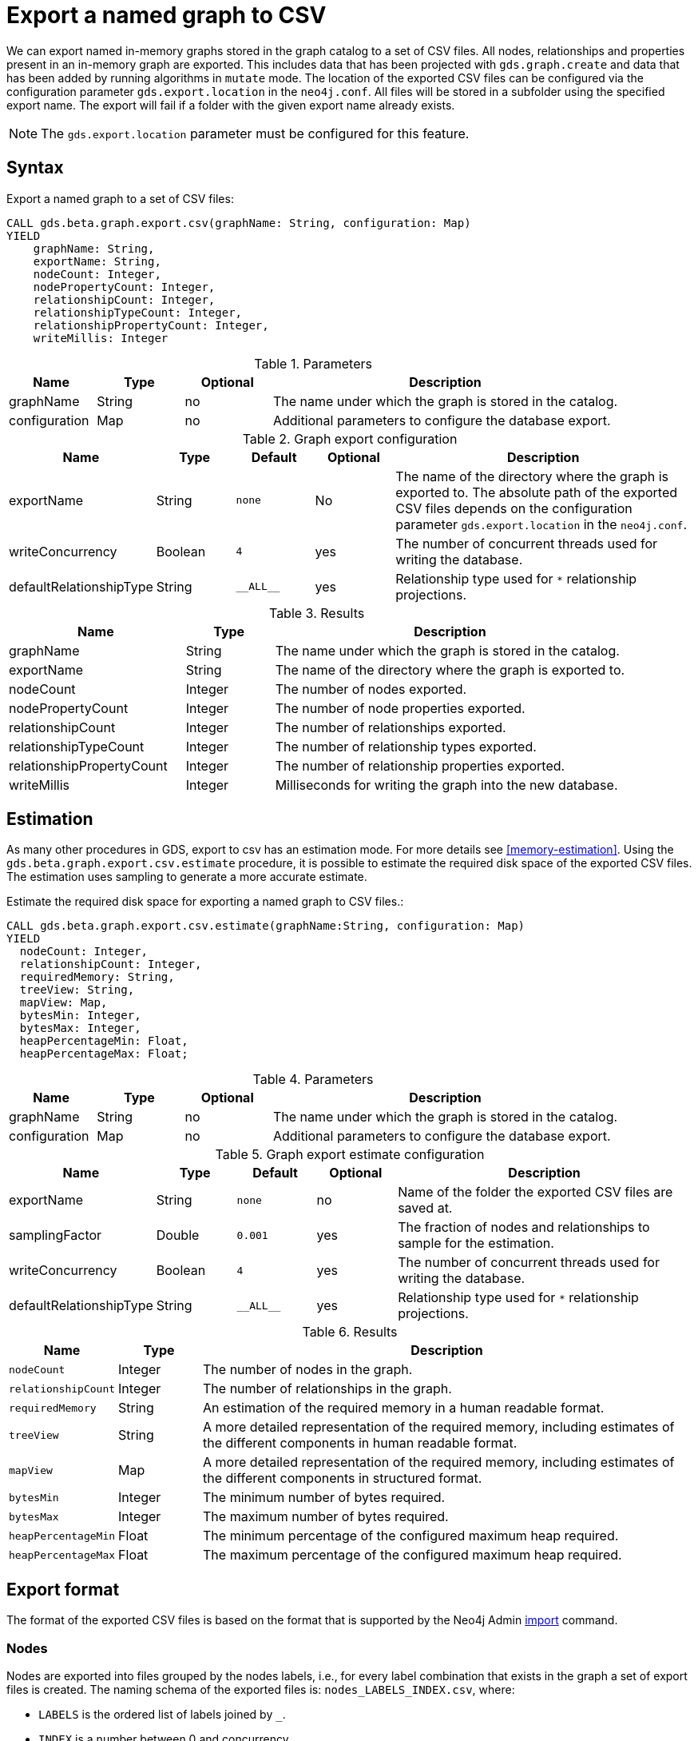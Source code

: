 [[catalog-graph-export-csv]]
[.beta]

= Export a named graph to CSV

We can export named in-memory graphs stored in the graph catalog to a set of CSV files.
All nodes, relationships and properties present in an in-memory graph are exported.
This includes data that has been projected with `gds.graph.create` and data that has been added by running algorithms in `mutate` mode.
The location of the exported CSV files can be configured via the configuration parameter `gds.export.location` in the `neo4j.conf`.
All files will be stored in a subfolder using the specified export name.
The export will fail if a folder with the given export name already exists.

[NOTE]
====
The `gds.export.location` parameter must be configured for this feature.
====

== Syntax

[.graph-export-syntax]
--
.Export a named graph to a set of CSV files:
[source, cypher, role=noplay]
----
CALL gds.beta.graph.export.csv(graphName: String, configuration: Map)
YIELD
    graphName: String,
    exportName: String,
    nodeCount: Integer,
    nodePropertyCount: Integer,
    relationshipCount: Integer,
    relationshipTypeCount: Integer,
    relationshipPropertyCount: Integer,
    writeMillis: Integer
----

.Parameters
[opts="header",cols="1,1,1, 4"]
|===
| Name                  | Type                | Optional | Description
| graphName             | String              | no       | The name under which the graph is stored in the catalog.
| configuration         | Map                 | no       | Additional parameters to configure the database export.
|===

.Graph export configuration
[opts="header",cols="1,1,1m,1,4"]
|===
| Name                    | Type    | Default    | Optional  | Description
| exportName              | String  | none       | No        | The name of the directory where the graph is exported to. The absolute path of the exported CSV files depends on the configuration parameter `gds.export.location` in the `neo4j.conf`.
| writeConcurrency        | Boolean | 4          | yes       | The number of concurrent threads used for writing the database.
| defaultRelationshipType | String  | +__ALL__+  | yes       | Relationship type used for `*` relationship projections.
|===


.Results
[opts="header",cols="2,1,4"]
|===
| Name                      | Type     | Description
| graphName                 | String   | The name under which the graph is stored in the catalog.
| exportName                | String   | The name of the directory where the graph is exported to.
| nodeCount                 | Integer  | The number of nodes exported.
| nodePropertyCount         | Integer  | The number of node properties exported.
| relationshipCount         | Integer  | The number of relationships exported.
| relationshipTypeCount     | Integer  | The number of relationship types exported.
| relationshipPropertyCount | Integer  | The number of relationship properties exported.
| writeMillis               | Integer  | Milliseconds for writing the graph into the new database.
|===
--

== Estimation

As many other procedures in GDS, export to csv has an estimation mode. For more details see <<memory-estimation>>.
Using the `gds.beta.graph.export.csv.estimate` procedure, it is possible to estimate the required disk space of the exported CSV files.
The estimation uses sampling to generate a more accurate estimate.

[.estimate-syntax]
--
.Estimate the required disk space for exporting a named graph to CSV files.:
[source, cypher, role=noplay]
----
CALL gds.beta.graph.export.csv.estimate(graphName:String, configuration: Map)
YIELD
  nodeCount: Integer,
  relationshipCount: Integer,
  requiredMemory: String,
  treeView: String,
  mapView: Map,
  bytesMin: Integer,
  bytesMax: Integer,
  heapPercentageMin: Float,
  heapPercentageMax: Float;
----

.Parameters
[opts="header",cols="1,1,1, 4"]
|===
| Name                  | Type                | Optional | Description
| graphName             | String              | no       | The name under which the graph is stored in the catalog.
| configuration         | Map                 | no       | Additional parameters to configure the database export.
|===

.Graph export estimate configuration
[opts="header",cols="1,1,1m,1,4"]
|===
| Name                    | Type    | Default    | Optional  | Description
| exportName              | String  | none       | no        | Name of the folder the exported CSV files are saved at.
| samplingFactor          | Double  | 0.001      | yes       | The fraction of nodes and relationships to sample for the estimation.
| writeConcurrency        | Boolean | 4          | yes       | The number of concurrent threads used for writing the database.
| defaultRelationshipType | String  | +__ALL__+  | yes       | Relationship type used for `*` relationship projections.
|===

.Results
[opts="header",cols="1m,1,6"]
|===
| Name                  | Type      | Description
| nodeCount             | Integer   | The number of nodes in the graph.
| relationshipCount     | Integer   | The number of relationships in the graph.
| requiredMemory        | String    | An estimation of the required memory in a human readable format.
| treeView              | String    | A more detailed representation of the required memory, including estimates of the different components in human readable format.
| mapView               | Map       | A more detailed representation of the required memory, including estimates of the different components in structured format.
| bytesMin              | Integer   | The minimum number of bytes required.
| bytesMax              | Integer   | The maximum number of bytes required.
| heapPercentageMin     | Float     | The minimum percentage of the configured maximum heap required.
| heapPercentageMax     | Float     | The maximum percentage of the configured maximum heap required.
|===
--


== Export format

The format of the exported CSV files is based on the format that is supported by the Neo4j Admin https://neo4j.com/docs/operations-manual/current/tools/neo4j-admin-import/[import] command.


=== Nodes

Nodes are exported into files grouped by the nodes labels, i.e., for every label combination that exists in the graph a set of export files is created.
The naming schema of the exported files is: `nodes_LABELS_INDEX.csv`, where:

- `LABELS` is the ordered list of labels joined by `_`.
- `INDEX` is a number between 0 and concurrency.

For each label combination one or more data files are created, as each exporter thread exports into a separate file.

Additionally, each label combination produces a single header file, which contains a single line describing the columns in the data files
More information about the header files can be found here: https://neo4j.com/docs/operations-manual/current/tools/neo4j-admin-import/#import-tool-header-format[CSV header format].

For example a Graph with the node combinations `:A`, `:B` and `:A:B` might create the following files

----
nodes_A_header.csv
nodes_A_0.csv
nodes_B_header.csv
nodes_B_0.csv
nodes_B_2.csv
nodes_A_B_header.csv
nodes_A_B_0.csv
nodes_A_B_1.csv
nodes_A_B_2.csv
----


=== Relationships

The format of the relationship files is similar to those of the nodes.
Relationships are exported into files grouped by the relationship type.
The naming schema of the exported files is: `relationships_TYPE_INDEX.csv`, where:

- `TYPE` is the relationship type
- `INDEX` is a number between 0 and concurrency.

For each relationship type one or more data files are created, as each exporter thread exports into a separate file.

Additionally, each relationship type produces a single header file, which contains a single line describing the columns in the data files.

For example a Graph with the relationship types `:KNOWS`, `:LIVES_IN` might create the following files

----
relationships_KNOWS_header.csv
relationships_KNOWS_0.csv
relationships_LIVES_IN_header.csv
relationships_LIVES_IN_0.csv
relationships_LIVES_IN_2.csv
----

== Example

.Export the `my-graph` from GDS into a Neo4j database called `my-export`:
[source, cypher, role=noplay]
----
CALL gds.beta.graph.export.csv('my-graph', { exportName: 'my-export' })
----
